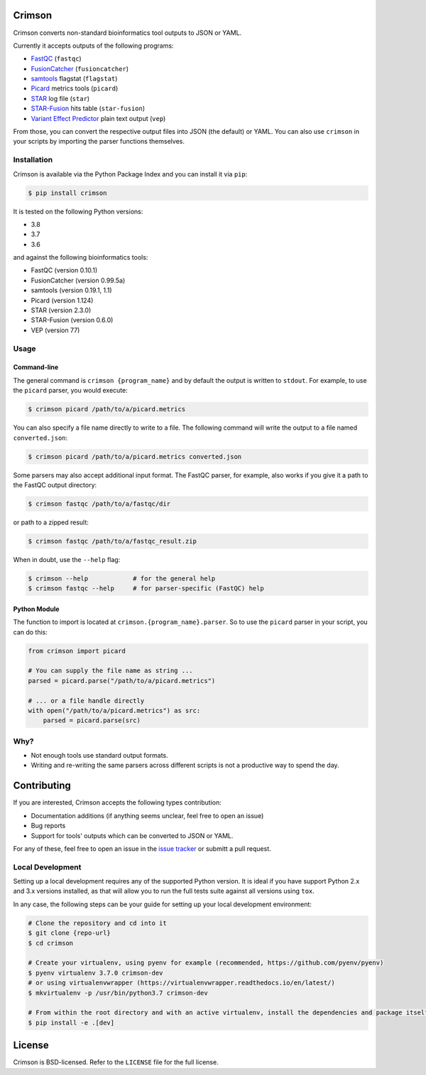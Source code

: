 Crimson
=======

|ci| |coverage| |pypi|

.. |ci| image:: https://travis-ci.org/bow/crimson.svg?branch=master
    :target: https://travis-ci.org/bow/crimson

.. |coverage| image:: https://codecov.io/gh/bow/crimson/branch/master/graph/badge.svg
    :target: https://codecov.io/gh/bow/crimson

.. |pypi| image:: https://badge.fury.io/py/Crimson.svg
    :target: http://badge.fury.io/py/crimson

Crimson converts non-standard bioinformatics tool outputs to JSON or YAML.

Currently it accepts outputs of the following programs:

* `FastQC <http://www.bioinformatics.babraham.ac.uk/projects/fastqc/>`_ (``fastqc``)
* `FusionCatcher <https://github.com/ndaniel/fusioncatcher>`_ (``fusioncatcher``)
* `samtools <http://www.htslib.org/doc/samtools.html>`_ flagstat (``flagstat``)
* `Picard <https://broadinstitute.github.io/picard/>`_ metrics tools (``picard``)
* `STAR <https://github.com/alexdobin/STAR>`_ log file (``star``)
* `STAR-Fusion <https://github.com/STAR-Fusion/STAR-Fusion>`_ hits table (``star-fusion``)
* `Variant Effect Predictor <http://www.ensembl.org/info/docs/tools/vep/index.html>`_ plain text output (``vep``)

From those, you can convert the respective output files into JSON (the default) or YAML. You can also use ``crimson``
in your scripts by importing the parser functions themselves.

Installation
------------

Crimson is available via the Python Package Index and you can install it via ``pip``:

.. code-block:: bash

    $ pip install crimson

It is tested on the following Python versions:

* 3.8
* 3.7
* 3.6

and against the following bioinformatics tools:

* FastQC (version 0.10.1)
* FusionCatcher (version 0.99.5a)
* samtools (version 0.19.1, 1.1)
* Picard (version 1.124)
* STAR (version 2.3.0)
* STAR-Fusion (version 0.6.0)
* VEP (version 77)

Usage
-----

Command-line
^^^^^^^^^^^^

The general command is ``crimson {program_name}`` and by default the output is written to ``stdout``. For example,
to use the ``picard`` parser, you would execute:

.. code-block:: bash

    $ crimson picard /path/to/a/picard.metrics

You can also specify a file name directly to write to a file. The following command will write the output to a file
named ``converted.json``:

.. code-block:: bash

    $ crimson picard /path/to/a/picard.metrics converted.json

Some parsers may also accept additional input format. The FastQC parser, for example, also works if you give it a
path to the FastQC output directory:

.. code-block:: bash

    $ crimson fastqc /path/to/a/fastqc/dir

or path to a zipped result:

.. code-block:: bash

    $ crimson fastqc /path/to/a/fastqc_result.zip

When in doubt, use the ``--help`` flag:

.. code-block:: bash

    $ crimson --help            # for the general help
    $ crimson fastqc --help     # for parser-specific (FastQC) help

Python Module
^^^^^^^^^^^^^

The function to import is located at ``crimson.{program_name}.parser``. So to use the ``picard`` parser in your script,
you can do this:

.. code-block:: python

    from crimson import picard

    # You can supply the file name as string ...
    parsed = picard.parse("/path/to/a/picard.metrics")

    # ... or a file handle directly
    with open("/path/to/a/picard.metrics") as src:
        parsed = picard.parse(src)

Why?
----

* Not enough tools use standard output formats.
* Writing and re-writing the same parsers across different scripts is not a productive way to spend the day.


Contributing
============

If you are interested, Crimson accepts the following types contribution:

* Documentation additions (if anything seems unclear, feel free to open an issue)
* Bug reports
* Support for tools' outputs which can be converted to JSON or YAML.

For any of these, feel free to open an issue in the
`issue tracker <https://github.com/bow/crimson/issues>`_ or submitt a pull request.

Local Development
-----------------

Setting up a local development requires any of the supported Python version. It is ideal if you have support Python 2.x
and 3.x versions installed, as that will allow you to run the full tests suite against all versions using ``tox``.

In any case, the following steps can be your guide for setting up your local development environment:

.. code-block:: bash

    # Clone the repository and cd into it
    $ git clone {repo-url}
    $ cd crimson

    # Create your virtualenv, using pyenv for example (recommended, https://github.com/pyenv/pyenv)
    $ pyenv virtualenv 3.7.0 crimson-dev
    # or using virtualenvwrapper (https://virtualenvwrapper.readthedocs.io/en/latest/)
    $ mkvirtualenv -p /usr/bin/python3.7 crimson-dev

    # From within the root directory and with an active virtualenv, install the dependencies and package itself
    $ pip install -e .[dev]


License
=======

Crimson is BSD-licensed. Refer to the ``LICENSE`` file for the full license.
